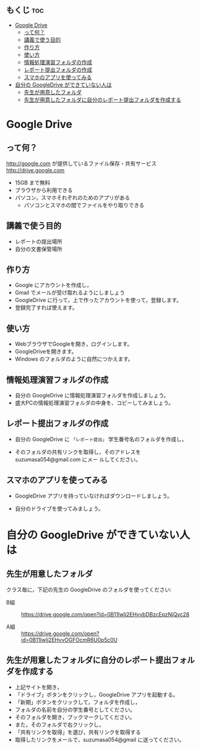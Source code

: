 ** もくじ								:toc:
 - [[#google-drive][Google Drive]]
   - [[#って何][って何？]]
   - [[#講義で使う目的][講義で使う目的]]
   - [[#作り方][作り方]]
   - [[#使い方][使い方]]
   - [[#情報処理演習フォルダの作成][情報処理演習フォルダの作成]]
   - [[#レポート提出フォルダの作成][レポート提出フォルダの作成]]
   - [[#スマホのアプリを使ってみる][スマホのアプリを使ってみる]]
 - [[#自分の-googledrive-ができていない人は][自分の GoogleDrive ができていない人は]]
   - [[#先生が用意したフォルダ][先生が用意したフォルダ]]
   - [[#先生が用意したフォルダに自分のレポート提出フォルダを作成する][先生が用意したフォルダに自分のレポート提出フォルダを作成する]]

* Google Drive
** って何？
http://google.com が提供しているファイル保存・共有サービス http://drive.google.com
- 15GB まで無料
- ブラウザから利用できる
- パソコン，スマホそれぞれのためのアプリがある
  - パソコンとスマホの間でファイルをやり取りできる

** 講義で使う目的
- レポートの提出場所
- 自分の文書保管場所

** 作り方

- Google にアカウントを作成し，
- Gmail でメールが受け取れるようにしましょう
- GoogleDrive に行って，上で作ったアカウントを使って，登録します。
- 登録完了すれば使えます。

** 使い方

- WebブラウザでGoogleを開き，ログインします。
- GoogleDriveを開きます。
- Windows のフォルダのように自然につかえます。

** 情報処理演習フォルダの作成

- 自分の GoogleDrive に情報処理演習フォルダを作成しましょう。
- 盛大PCの情報処理演習フォルダの中身を、コピーしてみましょう。

** レポート提出フォルダの作成

- 自分の GoogleDrive に =「レポート提出」= 学生番号名のフォルダを作成し，
 
- そのフォルダの共有リンクを取得し，そのアドレスを suzumasa054@gmail.com にメー
  ルしてください。

** スマホのアプリを使ってみる

- GoogleDrive アプリを持っていなければダウンロードしましょう。

- 自分のドライブを使ってみましょう。

* 自分の GoogleDrive ができていない人は

** 先生が用意したフォルダ

クラス毎に，下記の先生の GoogleDrive のフォルダを使ってください:
   
- B組 :: 
   https://drive.google.com/open?id=0B11Iwlj2EHvvbDBzcEpzNjQyc28

- A組 :: 
  https://drive.google.com/open?id=0B11Iwlj2EHvvOGFOcmR6U0p5c0U

** 先生が用意したフォルダに自分のレポート提出フォルダを作成する

- 上記サイトを開き，
- 「ドライブ」ボタンをクリックし，GoogleDrive アプリを起動する。
- 「新期」ボタンをクリックして，フォルダを作成し，
- フォルダの名前を自分の学生番号としてください。
- そのフォルダを開き，ブックマークしてください。
- また，そのフォルダで右クリックし，
- 「共有リンクを取得」を選び，共有リンクを取得する
- 取得したリンクをメールで，suzumasa054@gmail に送ってください。


